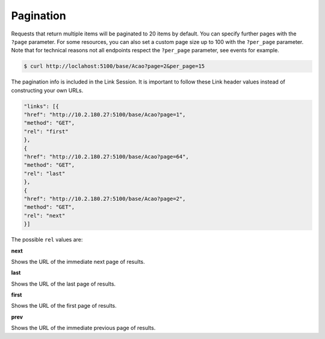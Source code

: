 Pagination
==========

Requests that return multiple items will be paginated to 20 items by default.
You can specify further pages with the ``?page`` parameter.
For some resources, you can also set a custom page size up to 100 with the ``?per_page`` parameter.
Note that for technical reasons not all endpoints respect the ``?per_page`` parameter, see events for example.


.. code-block:: bash

  $ curl http://loclahost:5100/base/Acao?page=2&per_page=15

The pagination info is included in the Link Session. It is important to follow these Link header values instead of constructing your own URLs.

.. code-block:: bash

  "links": [{
  "href": "http://10.2.180.27:5100/base/Acao?page=1",
  "method": "GET",
  "rel": "first"
  },
  {
  "href": "http://10.2.180.27:5100/base/Acao?page=64",
  "method": "GET",
  "rel": "last"
  },
  {
  "href": "http://10.2.180.27:5100/base/Acao?page=2",
  "method": "GET",
  "rel": "next"
  }]

The possible ``rel`` values are:

**next**

Shows the URL of the immediate next page of results.

**last**

Shows the URL of the last page of results.

**first**

Shows the URL of the first page of results.

**prev**

Shows the URL of the immediate previous page of results.

